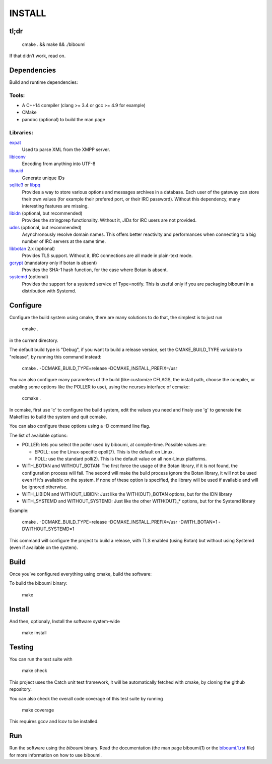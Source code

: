 INSTALL
=======

tl;dr
-----

  cmake . && make && ./biboumi

If that didn’t work, read on.

Dependencies
------------

Build and runtime dependencies:

Tools:
~~~~~~

- A C++14 compiler (clang >= 3.4 or gcc >= 4.9 for example)
- CMake
- pandoc (optional) to build the man page

Libraries:
~~~~~~~~~~

expat_
 Used to parse XML from the XMPP server.

libiconv_
 Encoding from anything into UTF-8

libuuid_
 Generate unique IDs

sqlite3_ or libpq_
 Provides a way to store various options and messages archives in a
 database. Each user of the gateway can store their own values (for
 example their prefered port, or their IRC password). Without this
 dependency, many interesting features are missing.

libidn_ (optional, but recommended)
 Provides the stringprep functionality. Without it, JIDs for IRC users are
 not provided.

udns_ (optional, but recommended)
 Asynchronously resolve domain names. This offers better reactivity and
 performances when connecting to a big number of IRC servers at the same
 time.

libbotan_ 2.x (optional)
 Provides TLS support. Without it, IRC connections are all made in
 plain-text mode.

gcrypt_ (mandatory only if botan is absent)
 Provides the SHA-1 hash function, for the case where Botan is absent.

systemd_ (optional)
 Provides the support for a systemd service of Type=notify. This is useful only
 if you are packaging biboumi in a distribution with Systemd.


Configure
---------

Configure the build system using cmake, there are many solutions to do that,
the simplest is to just run

  cmake .

in the current directory.

The default build type is "Debug", if you want to build a release version,
set the CMAKE_BUILD_TYPE variable to "release", by running this command
instead:

    cmake . -DCMAKE_BUILD_TYPE=release -DCMAKE_INSTALL_PREFIX=/usr

You can also configure many parameters of the build (like customize CFLAGS,
the install path, choose the compiler, or enabling some options like the
POLLER to use), using the ncurses interface of ccmake:

    ccmake .

In ccmake, first use 'c' to configure the build system, edit the values you
need and finaly use 'g' to generate the Makefiles to build the system and
quit ccmake.

You can also configure these options using a -D command line flag.

The list of available options:

- POLLER: lets you select the poller used by biboumi, at
  compile-time. Possible values are:

  - EPOLL: use the Linux-specific epoll(7). This is the default on Linux.
  - POLL: use the standard poll(2). This is the default value on all non-Linux
    platforms.

- WITH_BOTAN and WITHOUT_BOTAN: The first force the usage of the Botan library,
  if it is not found, the configuration process will fail. The second will
  make the build process ignore the Botan library, it will not be used even
  if it's available on the system.  If none of these option is specified, the
  library will be used if available and will be ignored otherwise.

- WITH_LIBIDN and WITHOUT_LIBIDN: Just like the WITH(OUT)_BOTAN options, but
  for the IDN library

- WITH_SYSTEMD and WITHOUT_SYSTEMD: Just like the other WITH(OUT)_* options,
  but for the Systemd library

Example:

  cmake . -DCMAKE_BUILD_TYPE=release -DCMAKE_INSTALL_PREFIX=/usr
  -DWITH_BOTAN=1 -DWITHOUT_SYSTEMD=1

This command will configure the project to build a release, with TLS enabled
(using Botan) but without using Systemd (even if available on the system).


Build
-----
Once you’ve configured everything using cmake, build the software:

To build the biboumi binary:

  make


Install
-------
And then, optionaly, Install the software system-wide

  make install


Testing
-------
You can run the test suite with

  make check

This project uses the Catch unit test framework, it will be automatically
fetched with cmake, by cloning the github repository.

You can also check the overall code coverage of this test suite by running

  make coverage

This requires gcov and lcov to be installed.


Run
---
Run the software using the `biboumi` binary.  Read the documentation (the
man page biboumi(1) or the `biboumi.1.rst`_ file) for more information on how
to use biboumi.

.. _expat: http://expat.sourceforge.net/
.. _libiconv: http://www.gnu.org/software/libiconv/
.. _libuuid: http://sourceforge.net/projects/libuuid/
.. _libidn: http://www.gnu.org/software/libidn/
.. _libbotan: http://botan.randombit.net/
.. _udns: http://www.corpit.ru/mjt/udns.html
.. _sqlite3: https://sqlite.org
.. _systemd: https://www.freedesktop.org/wiki/Software/systemd/
.. _biboumi.1.rst: doc/biboumi.1.rst
.. _gcrypt: https://www.gnu.org/software/libgcrypt/
.. _libpq: https://www.postgresql.org/docs/current/static/libpq.html
